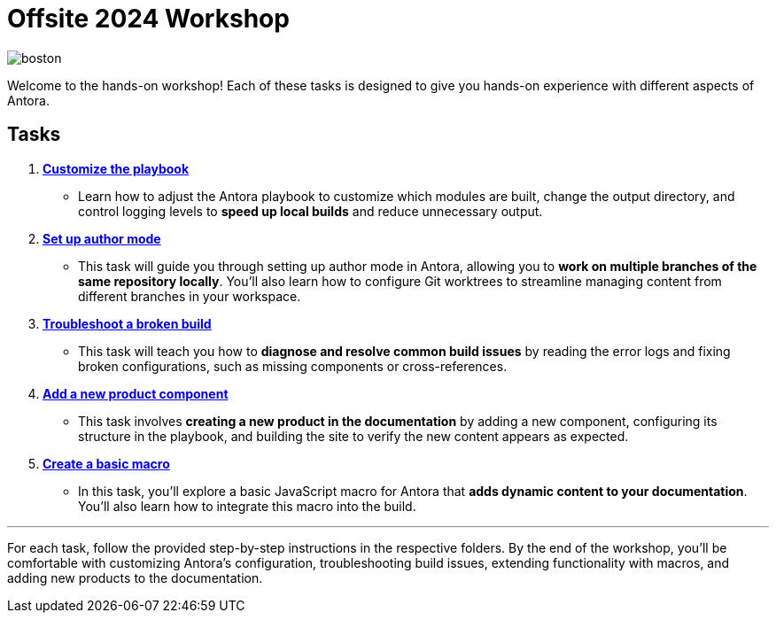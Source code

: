 = Offsite 2024 Workshop

image::boston.jpg[]

Welcome to the hands-on workshop! Each of these tasks is designed to give you hands-on experience with different aspects of Antora.

== Tasks

. xref:./task1-customize-playbook/README.adoc[*Customize the playbook*]
   - Learn how to adjust the Antora playbook to customize which modules are built, change the output directory, and control logging levels to *speed up local builds* and reduce unnecessary output.

. xref:./task2-author-mode/README.adoc[*Set up author mode*]
   - This task will guide you through setting up author mode in Antora, allowing you to *work on multiple branches of the same repository locally*. You'll also learn how to configure Git worktrees to streamline managing content from different branches in your workspace.

. xref:./task3-troubleshoot-build/README.adoc[*Troubleshoot a broken build*]
   - This task will teach you how to *diagnose and resolve common build issues* by reading the error logs and fixing broken configurations, such as missing components or cross-references.

. xref:./task4-add-new-product/README.adoc[*Add a new product component*]
   - This task involves *creating a new product in the documentation* by adding a new component, configuring its structure in the playbook, and building the site to verify the new content appears as expected.

. xref:./task5-add-new-macro/README.adoc[*Create a basic macro*]
   - In this task, you'll explore a basic JavaScript macro for Antora that *adds dynamic content to your documentation*. You'll also learn how to integrate this macro into the build.

---

For each task, follow the provided step-by-step instructions in the respective folders. By the end of the workshop, you'll be comfortable with customizing Antora's configuration, troubleshooting build issues, extending functionality with macros, and adding new products to the documentation.


